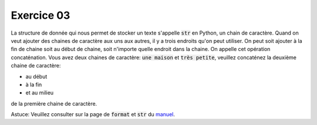 ############
Exercice 03
############

La structure de donnée qui nous permet de stocker un texte s'appelle
:code:`str` en Python, un chain de caractère. Quand on veut ajouter des
chaines de caractère aux uns aux autres, il y a trois endroits qu'on peut
utiliser. On peut soit ajouter à la fin de chaine soit au début de chaine,
soit n'importe quelle endroit dans la chaine. On appelle cet opération
concaténation. Vous avez deux chaines de caractère: :code:`une maison` et
:code:`très petite`, veuillez concaténez la deuxième chaine de caractère:

- au début

- à la fin

- et au milieu

de la première chaine de caractère.

Astuce: Veuillez consulter sur la page de :code:`format` et :code:`str` du
`manuel <https://docs.python.org/3.7/library/stdtypes.html#string-methods>`_.
